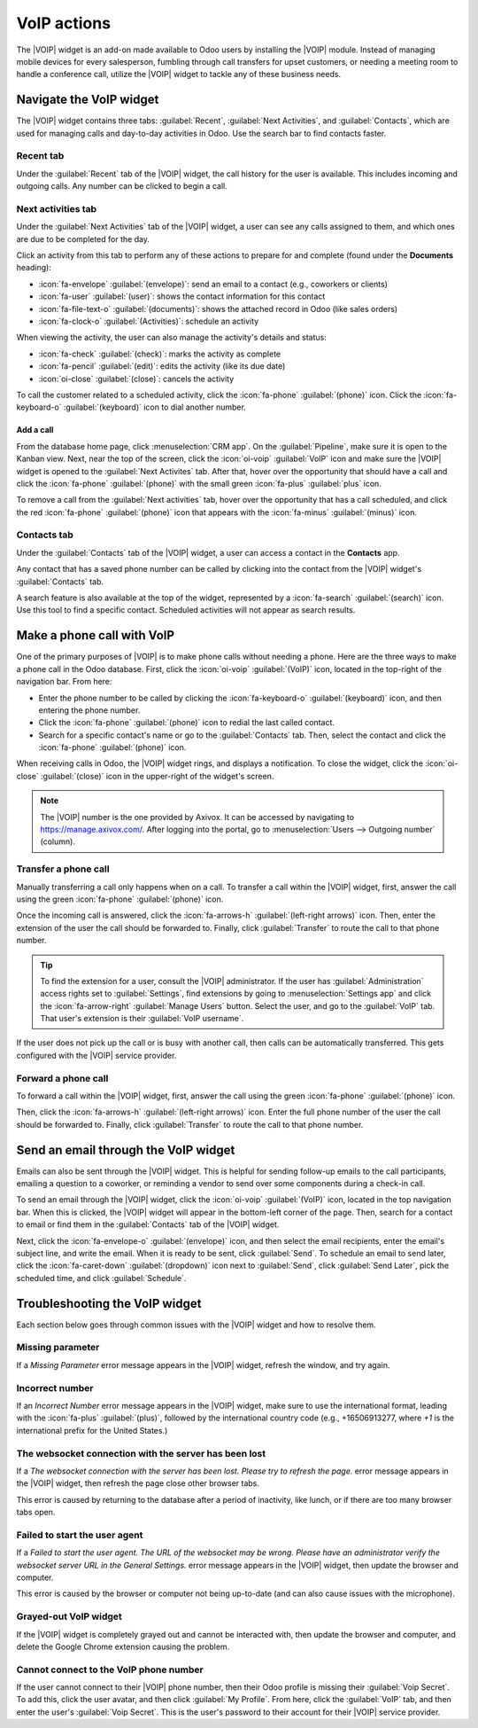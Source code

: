============
VoIP actions
============

.. |VOIP| replace:: :abbr:`VoIP (Voice over Internet Protocol)`

The |VOIP| widget is an add-on made available to Odoo users by installing the |VOIP| module. Instead
of managing mobile devices for every salesperson, fumbling through call transfers for upset
customers, or needing a meeting room to handle a conference call, utilize the |VOIP| widget to
tackle any of these business needs.

Navigate the VoIP widget
========================

The |VOIP| widget contains three tabs: :guilabel:`Recent`, :guilabel:`Next Activities`, and
:guilabel:`Contacts`, which are used for managing calls and day-to-day activities in Odoo. Use the
search bar to find contacts faster.

.. image:: voip_widget/voip-tabs.png
   :alt: VoIP tabs that can be clicked on.

Recent tab
----------

Under the :guilabel:`Recent` tab of the |VOIP| widget, the call history for the user is available.
This includes incoming and outgoing calls. Any number can be clicked to begin a call.

Next activities tab
-------------------

Under the :guilabel:`Next Activities` tab of the |VOIP| widget, a user can see any calls assigned to
them, and which ones are due to be completed for the day.

Click an activity from this tab to perform any of these actions to prepare for and complete (found
under the **Documents** heading):

- :icon:`fa-envelope` :guilabel:`(envelope)`: send an email to a contact (e.g., coworkers or
  clients)
- :icon:`fa-user` :guilabel:`(user)`: shows the contact information for this contact
- :icon:`fa-file-text-o` :guilabel:`(documents)`: shows the attached record in Odoo (like sales
  orders)
- :icon:`fa-clock-o` :guilabel:`(Activities)`: schedule an activity

When viewing the activity, the user can also manage the activity's details and status:

- :icon:`fa-check` :guilabel:`(check)`: marks the activity as complete
- :icon:`fa-pencil` :guilabel:`(edit)`: edits the activity (like its due date)
- :icon:`oi-close` :guilabel:`(close)`: cancels the activity

To call the customer related to a scheduled activity, click the :icon:`fa-phone` :guilabel:`(phone)`
icon. Click the :icon:`fa-keyboard-o` :guilabel:`(keyboard)` icon to dial another number.

Add a call
~~~~~~~~~~

From the database home page, click :menuselection:`CRM app`. On the :guilabel:`Pipeline`, make sure
it is open to the Kanban view. Next, near the top of the screen, click the :icon:`oi-voip`
:guilabel:`VoIP` icon and make sure the |VOIP| widget is opened to the :guilabel:`Next Activites`
tab. After that, hover over the opportunity that should have a call and click the :icon:`fa-phone`
:guilabel:`(phone)` with the small green :icon:`fa-plus` :guilabel:`plus` icon.

.. image:: voip_widget/add-call.png
   :alt: A sales opportunity with the option to add a call to the VoIP widget.

To remove a call from the :guilabel:`Next activities` tab, hover over the opportunity that has a
call scheduled, and click the red :icon:`fa-phone` :guilabel:`(phone)` icon that appears with the
:icon:`fa-minus` :guilabel:`(minus)` icon.

.. image:: voip_widget/remove-call.png
   :alt: A sales opportunity with the option to remove a call from the VoIP widget.

Contacts tab
------------

Under the :guilabel:`Contacts` tab of the |VOIP| widget, a user can access a contact in the
**Contacts** app.

Any contact that has a saved phone number can be called by clicking into the contact from the |VOIP|
widget's :guilabel:`Contacts` tab.

A search feature is also available at the top of the widget, represented by a :icon:`fa-search`
:guilabel:`(search)` icon. Use this tool to find a specific contact. Scheduled activities will not
appear as search results.

Make a phone call with VoIP
===========================

One of the primary purposes of |VOIP| is to make phone calls without needing a phone. Here are the
three ways to make a phone call in the Odoo database. First, click the :icon:`oi-voip`
:guilabel:`(VoIP)` icon, located in the top-right of the navigation bar. From here:

- Enter the phone number to be called by clicking the :icon:`fa-keyboard-o` :guilabel:`(keyboard)`
  icon, and then entering the phone number.
- Click the :icon:`fa-phone` :guilabel:`(phone)` icon to redial the last called contact.
- Search for a specific contact's name or go to the :guilabel:`Contacts` tab. Then, select the
  contact and click the :icon:`fa-phone` :guilabel:`(phone)` icon.

When receiving calls in Odoo, the |VOIP| widget rings, and displays a notification. To close the
widget, click the :icon:`oi-close` :guilabel:`(close)` icon in the upper-right of the widget's
screen.

.. note::
   The |VOIP| number is the one provided by Axivox. It can be accessed by navigating to
   `https://manage.axivox.com/ <https://manage.axivox.com/>`_. After logging into the portal, go to
   :menuselection:`Users --> Outgoing number` (column).

Transfer a phone call
---------------------

Manually transferring a call only happens when on a call. To transfer a call within the |VOIP|
widget, first, answer the call using the green :icon:`fa-phone` :guilabel:`(phone)` icon.

Once the incoming call is answered, click the :icon:`fa-arrows-h` :guilabel:`(left-right arrows)`
icon. Then, enter the extension of the user the call should be forwarded to. Finally, click
:guilabel:`Transfer` to route the call to that phone number.

.. tip::
   To find the extension for a user, consult the |VOIP| administrator. If the user has
   :guilabel:`Administration` access rights set to :guilabel:`Settings`, find extensions by going to
   :menuselection:`Settings app` and click the :icon:`fa-arrow-right` :guilabel:`Manage Users`
   button. Select the user, and go to the :guilabel:`VoIP` tab. That user's extension is their
   :guilabel:`VoIP username`.

If the user does not pick up the call or is busy with another call, then calls can be automatically
transferred. This gets configured with the |VOIP| service provider.

Forward a phone call
--------------------

To forward a call within the |VOIP| widget, first, answer the call using the green :icon:`fa-phone`
:guilabel:`(phone)` icon.

Then, click the :icon:`fa-arrows-h` :guilabel:`(left-right arrows)` icon. Enter the full phone
number of the user the call should be forwarded to. Finally, click :guilabel:`Transfer` to route the
call to that phone number.

Send an email through the VoIP widget
=====================================

Emails can also be sent through the |VOIP| widget. This is helpful for sending follow-up emails to
the call participants, emailing a question to a coworker, or reminding a vendor to send over some
components during a check-in call.

To send an email through the |VOIP| widget, click the :icon:`oi-voip` :guilabel:`(VoIP)` icon,
located in the top navigation bar. When this is clicked, the |VOIP| widget will appear in the
bottom-left corner of the page. Then, search for a contact to email or find them in the
:guilabel:`Contacts` tab of the |VOIP| widget.

Next, click the :icon:`fa-envelope-o` :guilabel:`(envelope)` icon, and then select the email
recipients, enter the email's subject line, and write the email. When it is ready to be sent, click
:guilabel:`Send`. To schedule an email to send later, click the :icon:`fa-caret-down`
:guilabel:`(dropdown)` icon next to :guilabel:`Send`, click :guilabel:`Send Later`, pick the
scheduled time, and click :guilabel:`Schedule`.

.. _voip/voip_widget/troubleshooting_voip:

Troubleshooting the VoIP widget
===============================

Each section below goes through common issues with the |VOIP| widget and how to resolve them.

Missing parameter
-----------------

If a *Missing Parameter* error message appears in the |VOIP| widget, refresh the window, and try
again.

Incorrect number
----------------

If an *Incorrect Number* error message appears in the |VOIP| widget, make sure to use the
international format, leading with the :icon:`fa-plus` :guilabel:`(plus)`, followed by the
international country code (e.g., +16506913277, where `+1` is the international prefix for the
United States.)


The websocket connection with the server has been lost
------------------------------------------------------

If a *The websocket connection with the server has been lost. Please try to refresh the page.* error
message appears in the |VOIP| widget, then refresh the page close other browser tabs.

This error is caused by returning to the database after a period of inactivity, like lunch, or if
there are too many browser tabs open.

Failed to start the user agent
------------------------------

If a *Failed to start the user agent. The URL of the websocket may be wrong. Please have an
administrator verify the websocket server URL in the General Settings.* error message appears in the
|VOIP| widget, then update the browser and computer.

This error is caused by the browser or computer not being up-to-date (and can also cause issues with
the microphone).

Grayed-out VoIP widget
----------------------

If the |VOIP| widget is completely grayed out and cannot be interacted with, then update the browser
and computer, and delete the Google Chrome extension causing the problem.

Cannot connect to the VoIP phone number
---------------------------------------

If the user cannot connect to their |VOIP| phone number, then their Odoo profile is missing their
:guilabel:`Voip Secret`. To add this, click the user avatar, and then click :guilabel:`My Profile`.
From here, click the :guilabel:`VoIP` tab, and then enter the user's :guilabel:`Voip Secret`. This
is the user's password to their account for their |VOIP| service provider.
